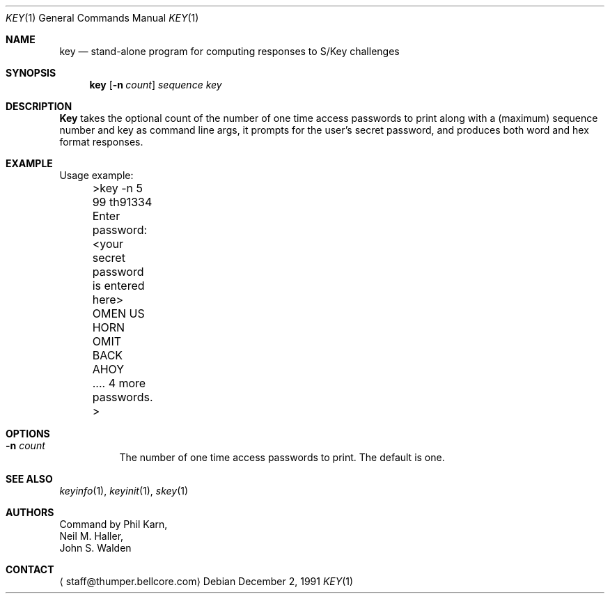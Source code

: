 .\"	from: @(#)key.1	1.0 (Bellcore) 12/2/91
.\" $FreeBSD: src/usr.bin/key/key.1,v 1.4.2.1 1999/08/29 15:29:03 peter Exp $
.\"
.Dd December 2, 1991
.Dt KEY 1
.Os
.Sh NAME
.Nm key
.Nd stand\-alone program for computing responses to S/Key challenges
.Sh SYNOPSIS
.Nm
.Op Fl n Ar count
.Ar sequence
.Ar key 
.Sh DESCRIPTION
.Nm Key
takes the optional count  of the number of one time access 
passwords to print
along with a (maximum) sequence number and key as command line args, 
it prompts for the user's secret password, and produces both word 
and hex format responses.
.Sh EXAMPLE
Usage example:
.sp 0
 	>key \-n 5 99 th91334
.sp 0
 	Enter password: <your secret password is entered here>
.sp 0
 	OMEN US HORN OMIT BACK AHOY
.sp 0
	.... 4 more passwords.
.sp 0
 	>
.Sh OPTIONS
.Bl -tag -width indent
.It Fl n Ar count
The number of one time access passwords to print.
The default is one.
.El
.Sh SEE ALSO
.Xr keyinfo 1 ,
.Xr keyinit 1 ,
.Xr skey 1
.\" .BR keysu(1),
.Sh AUTHORS
Command by
.An Phil Karn ,
.An Neil M. Haller ,
.An John S. Walden
.Sh CONTACT
.Aq staff@thumper.bellcore.com
